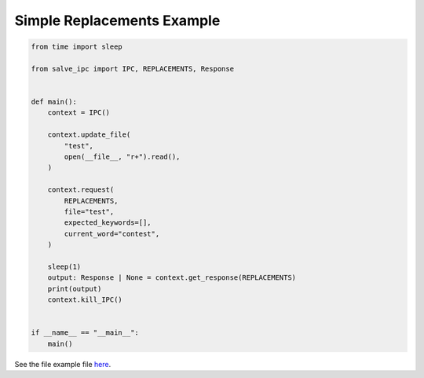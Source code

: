 ===========================
Simple Replacements Example
===========================

.. code-block:: python

    from time import sleep
    
    from salve_ipc import IPC, REPLACEMENTS, Response
    
    
    def main():
        context = IPC()
    
        context.update_file(
            "test",
            open(__file__, "r+").read(),
        )
    
        context.request(
            REPLACEMENTS,
            file="test",
            expected_keywords=[],
            current_word="contest",
        )
    
        sleep(1)
        output: Response | None = context.get_response(REPLACEMENTS)
        print(output)
        context.kill_IPC()
    
    
    if __name__ == "__main__":
        main()

See the file example file `here <https://github.com/Moosems/salve/blob/master/examples/simple_replacements_example.py>`_.